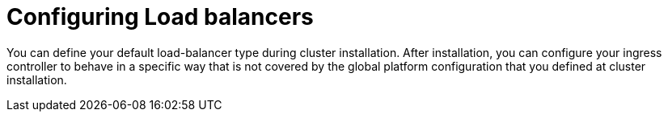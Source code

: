 // Module included in the following assemblies:
//
// * networking/understanding-networking.adoc

:_mod-docs-content-type: CONCEPT
[id="nw-load-balancing-configure_{context}"]
= Configuring Load balancers

You can define your default load-balancer type during cluster installation. After installation, you can configure your ingress controller to behave in a specific way that is not covered by the global platform configuration that you defined at cluster installation.
